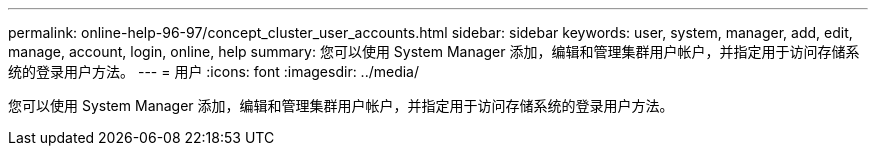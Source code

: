 ---
permalink: online-help-96-97/concept_cluster_user_accounts.html 
sidebar: sidebar 
keywords: user, system, manager, add, edit, manage, account, login, online, help 
summary: 您可以使用 System Manager 添加，编辑和管理集群用户帐户，并指定用于访问存储系统的登录用户方法。 
---
= 用户
:icons: font
:imagesdir: ../media/


[role="lead"]
您可以使用 System Manager 添加，编辑和管理集群用户帐户，并指定用于访问存储系统的登录用户方法。
